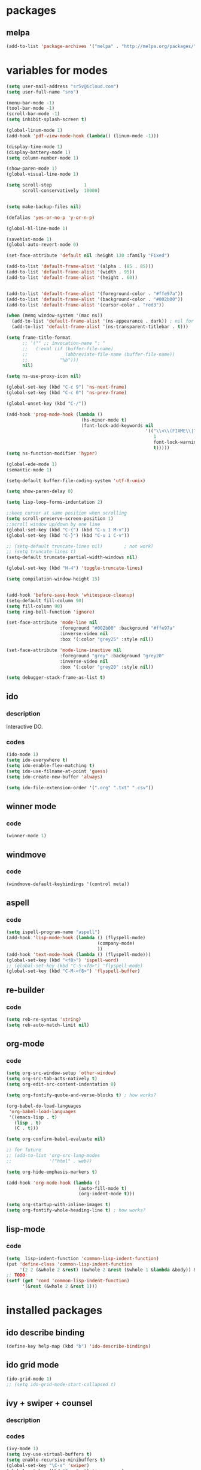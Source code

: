 #+STARTUP: content

* packages

** melpa

#+BEGIN_SRC emacs-lisp
(add-to-list 'package-archives '("melpa" . "http://melpa.org/packages/") t)
#+END_SRC

* variables for modes


#+BEGIN_SRC emacs-lisp
(setq user-mail-address "sr5v@icloud.com")
(setq user-full-name "sro")

(menu-bar-mode -1)
(tool-bar-mode -1)
(scroll-bar-mode -1)
(setq inhibit-splash-screen t)

(global-linum-mode 1)
(add-hook 'pdf-view-mode-hook (lambda() (linum-mode -1)))

(display-time-mode 1)
(display-battery-mode 1)
(setq column-number-mode 1)

(show-paren-mode 1)
(global-visual-line-mode 1)

(setq scroll-step            1
      scroll-conservatively  10000)


(setq make-backup-files nil)

(defalias 'yes-or-no-p 'y-or-n-p)

(global-hl-line-mode 1)

(savehist-mode 1)
(global-auto-revert-mode 0)

(set-face-attribute 'default nil :height 130 :family "Fixed")

(add-to-list 'default-frame-alist '(alpha . (85 . 85)))
(add-to-list 'default-frame-alist '(width . 95))
(add-to-list 'default-frame-alist '(height . 60))


(add-to-list 'default-frame-alist '(foreground-color . "#ffe97a"))
(add-to-list 'default-frame-alist '(background-color . "#002b00"))
(add-to-list 'default-frame-alist '(cursor-color . "red3"))

(when (memq window-system '(mac ns))
  (add-to-list 'default-frame-alist '(ns-appearance . dark)) ; nil for dark text
  (add-to-list 'default-frame-alist '(ns-transparent-titlebar . t)))

(setq frame-title-format
      ;; '("" ;; invocation-name ": "
      ;;   (:eval (if (buffer-file-name)
      ;;              (abbreviate-file-name (buffer-file-name))
      ;;            "%b")))
      nil)

(setq ns-use-proxy-icon nil)

(global-set-key (kbd "C-c 9") 'ns-next-frame)
(global-set-key (kbd "C-c 0") 'ns-prev-frame)

(global-unset-key (kbd "C-/"))

(add-hook 'prog-mode-hook (lambda ()
                            (hs-minor-mode t)
                            (font-lock-add-keywords nil
                                                    '(("\\<\\(FIXME\\|TODO\\|BUG\\|MODIFY\\):"
                                                       1
                                                       font-lock-warning-face
                                                       t)))))
(setq ns-function-modifier 'hyper)

(global-ede-mode 1)
(semantic-mode 1)

(setq-default buffer-file-coding-system 'utf-8-unix)

(setq show-paren-delay 0)

(setq lisp-loop-forms-indentation 2)

;;keep cursor at same position when scrolling
(setq scroll-preserve-screen-position 1)
;;scroll window up/down by one line
(global-set-key (kbd "C-{") (kbd "C-u 1 M-v"))
(global-set-key (kbd "C-}") (kbd "C-u 1 C-v"))

;; (setq-default truncate-lines nil)		; not work?
;; (setq truncate-lines t)
(setq-default truncate-partial-width-windows nil)

(global-set-key (kbd "H-4") 'toggle-truncate-lines)

(setq compilation-window-height 15)


(add-hook 'before-save-hook 'whitespace-cleanup)
(setq-default fill-column 90)
(setq fill-column 90)
(setq ring-bell-function 'ignore)

(set-face-attribute 'mode-line nil
                    :foreground "#002b00" :background "#ffe97a"
                    :inverse-video nil
                    :box '(:color "grey25" :style nil))

(set-face-attribute 'mode-line-inactive nil
                    :foreground "grey" :background "grey20"
                    :inverse-video nil
                    :box '(:color "grey20" :style nil))

(setq debugger-stack-frame-as-list t)
#+END_SRC

** ido

*** description

Interactive DO.

*** codes

#+BEGIN_SRC emacs-lisp
(ido-mode 1)
(setq ido-everywhere t)
(setq ido-enable-flex-matching t)
(setq ido-use-filname-at-point 'guess)
(setq ido-create-new-buffer 'always)

(setq ido-file-extension-order '(".org" ".txt" ".csv"))
#+END_SRC


** winner mode

*** code

#+BEGIN_SRC emacs-lisp
(winner-mode 1)
#+END_SRC

** windmove

*** code

#+BEGIN_SRC emacs-lisp
(windmove-default-keybindings '(control meta))
#+END_SRC

** aspell

*** code

#+BEGIN_SRC emacs-lisp
(setq ispell-program-name "aspell")
(add-hook 'lisp-mode-hook (lambda () (flyspell-mode)
                                  (company-mode)
                                  ))
(add-hook 'text-mode-hook (lambda () (flyspell-mode)))
(global-set-key (kbd "<f8>") 'ispell-word)
;; (global-set-key (kbd "C-S-<f8>") 'flyspell-mode)
(global-set-key (kbd "C-M-<f8>") 'flyspell-buffer)
#+END_SRC

** re-builder

*** code
#+BEGIN_SRC emacs-lisp
(setq reb-re-syntax 'string)
(setq reb-auto-match-limit nil)
#+END_SRC

** org-mode

*** code
#+BEGIN_SRC emacs-lisp
(setq org-src-window-setup 'other-window)
(setq org-src-tab-acts-natively t)
(setq org-edit-src-content-indentation 0)

(setq org-fontify-quote-and-verse-blocks t) ; how works?

(org-babel-do-load-languages
 'org-babel-load-languages
 '((emacs-lisp . t)
   (lisp . t)
   (C . t)))

(setq org-confirm-babel-evaluate nil)

;; for future
;; (add-to-list 'org-src-lang-modes
;;              '("html" . web))

(setq org-hide-emphasis-markers t)

(add-hook 'org-mode-hook (lambda ()
                           (auto-fill-mode t)
                           (org-indent-mode t)))

(setq org-startup-with-inline-images t)
(setq org-fontify-whole-heading-line t)	; how works?
#+END_SRC

** lisp-mode

*** code
#+BEGIN_SRC emacs-lisp
(setq  lisp-indent-function 'common-lisp-indent-function)
(put 'define-class 'common-lisp-indent-function
     '(2 2 (&whole 2 &rest) (&whole 2 &rest (&whole 1 &lambda &body)) &body))
;; TODO:
(setf (get 'cond 'common-lisp-indent-function)
      '(&rest (&whole 2 &rest 1)))
#+END_SRC

* installed packages

** ido describe binding
#+BEGIN_SRC emacs-lisp
(define-key help-map (kbd "b") 'ido-describe-bindings)
#+END_SRC
** ido grid mode

#+BEGIN_SRC emacs-lisp
(ido-grid-mode 1)
;; (setq ido-grid-mode-start-collapsed t)
#+END_SRC

** ivy + swiper + counsel

*** description

*** codes

#+BEGIN_SRC emacs-lisp
  (ivy-mode 1)
  (setq ivy-use-virtual-buffers t)
  (setq enable-recursive-minibuffers t)
  (global-set-key "\C-s" 'swiper)
  (global-set-key (kbd "C-c C-r") 'ivy-resume)
  (global-set-key (kbd "<f6>") 'ivy-resume)
  (global-set-key (kbd "M-x") 'counsel-M-x)
  (global-set-key (kbd "C-x C-f") 'counsel-find-file)
  (global-set-key (kbd "<f1> f") 'counsel-describe-function)
  (global-set-key (kbd "<f1> v") 'counsel-describe-variable)
  (global-set-key (kbd "<f1> l") 'counsel-find-library)
  (global-set-key (kbd "<f2> i") 'counsel-info-lookup-symbol)
  (global-set-key (kbd "<f2> u") 'counsel-unicode-char)
  (global-set-key (kbd "C-c g") 'counsel-git)
  (global-set-key (kbd "C-c j") 'counsel-git-grep)
  ;; (global-set-key (kbd "C-c k") 'counsel-ag)
  (global-set-key (kbd "C-x l") 'counsel-locate)
  ;; (global-set-key (kbd "C-S-o") 'counsel-rhythmbox)
  (define-key minibuffer-local-map (kbd "C-r") 'counsel-minibuffer-history)
#+END_SRC

** magit
#+BEGIN_SRC emacs-lisp
(require 'magit)
#+END_SRC

** pdf-tools

#+BEGIN_SRC emacs-lisp
(pdf-tools-install)


(add-hook 'pdf-view-mode-hook (lambda ()
                                (pdf-view-midnight-minor-mode)))
(setq pdf-view-midnight-colors '("gray" . "black"))
#+END_SRC

** slime
#+BEGIN_SRC emacs-lisp
(load (expand-file-name "~/quicklisp/slime-helper.el"))
(setq inferior-lisp-program "/usr/local/bin/sbcl")
(slime-setup '(;; slime-fancy
               slime-repl slime-asdf slime-company slime-macrostep
               slime-compiler-notes-tree slime-hyperdoc slime-sprof slime-mdot-fu
               slime-fontifying-fu
               slime-sbcl-exts))
;; (slime-setup '(slime-repl slime-asdf slime-company slime-macrostep
;;                slime-compiler-notes-tree slime-hyperdoc slime-sprof slime-mdot-fu
;;                slime-fontifying-fu
;;                slime-editing-commands
;;                slime-enclosing-context
;;                slime-fancy-inspector
;;                slime-fancy-trace
;;                slime-fuzzy
;;                slime-highlight-edits
;;                slime-listener-hooks
;;                slime-autodoc               slime-c-p-c
;;                slime-package-fu
;;                slime-parse
;;                slime-quicklisp
;;                slime-references
;;                slime-sbcl-exts
;;                slime-trace-dialog
;;                slime-xref-browser
;;                ))
;; (setq slime-contribs '(slime-fancy
;;
;;
;;                        slime-autodoc
;;                        ;; slime-indentation
;;                        slime-repl ))
(add-hook 'inferior-lisp-mode-hook
          (lambda () (inferior-slime-mode t)))
(setq slime-auto-select-connection 'always)
(setq slime-kill-without-query-p t)
(setq slime-description-autofocus t)
(setq slime-repl-history-remove-duplicates t)
(setq slime-repl-history-trim-whitespaces t)

(global-set-key (kbd "C-c s") 'slime-selector)
(add-hook 'slime-inspector-mode-hook
          (lambda () (define-key slime-inspector-mode-map (kbd ",")
 #'slime-inspector-pop)))

;; (slime-autodoc-mode t)
(setq slime-lisp-implementaations
      '((sbcl ("sbcl") :coding-system utf-8-unix)))
#+END_SRC

** elfeed

#+BEGIN_SRC emacs-lisp
(setq elfeed-feeds
      '("http://planet.lisp.org/rss20.xml"
        "http://planet.emacsen.org/atom.xml"
        "https://old.reddit.com/r/lisp/.rss?format=xml"
        "http://lispblog.xach.com/rss"
        "https://endlessparentheses.com/atom.xml"))
#+END_SRC

** elpy
#+BEGIN_SRC emacs-lisp
(elpy-enable)
(let ((path (shell-command-to-string "$SHELL -cl \"printf %s \\\"\\\$PATH\\\"\"")))
  (setenv "PATH" path)
  (setq exec-path (split-string path path-separator)))
#+END_SRC

** multiple-cursors
#+BEGIN_SRC emacs-lisp
(require 'multiple-cursors)
(global-set-key (kbd "C-S-c C-S-c") 'mc/edit-lines)
(global-set-key (kbd "C->") 'mc/mark-next-like-this)
(global-set-key (kbd "C-<") 'mc/mark-previous-like-this)
;; TODO: key binding
;; (global-set-key (kbd "C-c C-<") 'mc/mark-all-like-this)
#+END_SRC

** glsl-mode
#+BEGIN_SRC emacs-lisp
(autoload 'glsl-mode "glsl-mode" nil t)
(add-to-list 'auto-mode-alist '("\\.glsl\\'" . glsl-mode))
(add-to-list 'auto-mode-alist '("\\.vert\\'" . glsl-mode))
(add-to-list 'auto-mode-alist '("\\.frag\\'" . glsl-mode))
(add-to-list 'auto-mode-alist '("\\.geom\\'" . glsl-mode))
#+END_SRC

** which-key-mode
#+BEGIN_SRC emacs-lisp
(which-key-mode t)
#+END_SRC

** yasnippets
#+BEGIN_SRC emacs-lisp
  ;; (add-to-list 'load-path
  ;;               "~/path-to-yasnippet")
  (require 'yasnippet)
  (yas-global-mode 1)
#+END_SRC

** projectile
#+BEGIN_SRC emacs-lisp
(projectile-mode +1)
(define-key projectile-mode-map (kbd "s-p") 'projectile-command-map)
(define-key projectile-mode-map (kbd "C-c p") 'projectile-command-map)
#+END_SRC

** counsel-projectile
#+BEGIN_SRC emacs-lisp
(counsel-projectile-mode)
#+END_SRC

** auto-yasnippet
#+BEGIN_SRC emacs-lisp
(require 'auto-yasnippet)
(global-set-key (kbd "H-w") #'aya-create)
(global-set-key (kbd "H-y") #'aya-expand)
#+END_SRC

** company-quickhelp-mode
#+BEGIN_SRC emacs-lisp
(company-quickhelp-mode 1)
(setq company-quickhelp-delay 0.7)


#+END_SRC

** slime-company
#+BEGIN_SRC emacs-lisp

(define-key company-active-map (kbd "C-p") 'company-select-previous)
(define-key company-active-map (kbd "C-n") 'company-select-next)
(define-key company-active-map (kbd "\C-d") 'company-show-doc-buffer)
(define-key company-active-map (kbd "M-.") 'company-show-location)
#+END_SRC

** expand-region
#+BEGIN_SRC emacs-lisp
(global-set-key (kbd "C-=") 'er/expand-region)
#+END_SRC

** company-glsl
#+BEGIN_SRC emacs-lisp
(when (executable-find "glslangValidator")
  (add-to-list 'company-backends 'company-glsl))

#+END_SRC

** company-mode
#+BEGIN_SRC emacs-lisp
(add-hook 'prog-mode-hook (lambda () (company-mode)))
(setq company-tooltip-align-annotations t)
#+END_SRC

** emms

#+BEGIN_SRC emacs-lisp
(require 'emms-setup)
(emms-all)
(emms-default-players)
;; (setq emms-player-list '(emms-player-mplayer))
;; (setq emms-source-file-default-directory "~/Music/Programming/")
;; (emms-add-directory-tree "~/Music/Programming/")
(setq emms-mode-line-titlebar-function nil)
#+END_SRC

* keybindings

** codes

#+BEGIN_SRC emacs-lisp
(global-set-key (kbd "C-?") 'hippie-expand)
(global-set-key (kbd "C-c e p") 'eval-print-last-sexp)
#+END_SRC

* custom el

** codes
#+BEGIN_SRC emacs-lisp
;; TODO:
;; (toggle-debug-on-error)
#+END_SRC
